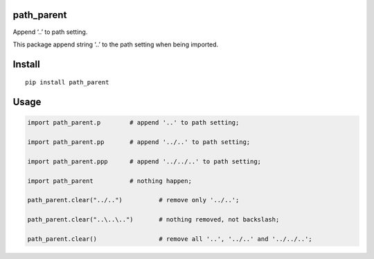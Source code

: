 path_parent
===========

Append ‘..’ to path setting.

This package append string ‘..’ to the path setting when being imported.

Install
=======

::

   pip install path_parent

Usage
=====

.. code:: python

   import path_parent.p        # append '..' to path setting;

   import path_parent.pp       # append '../..' to path setting;

   import path_parent.ppp      # append '../../..' to path setting;

   import path_parent          # nothing happen;

   path_parent.clear("../..")          # remove only '../..';

   path_parent.clear("..\..\..")       # nothing removed, not backslash;

   path_parent.clear()                 # remove all '..', '../..' and '../../..';
